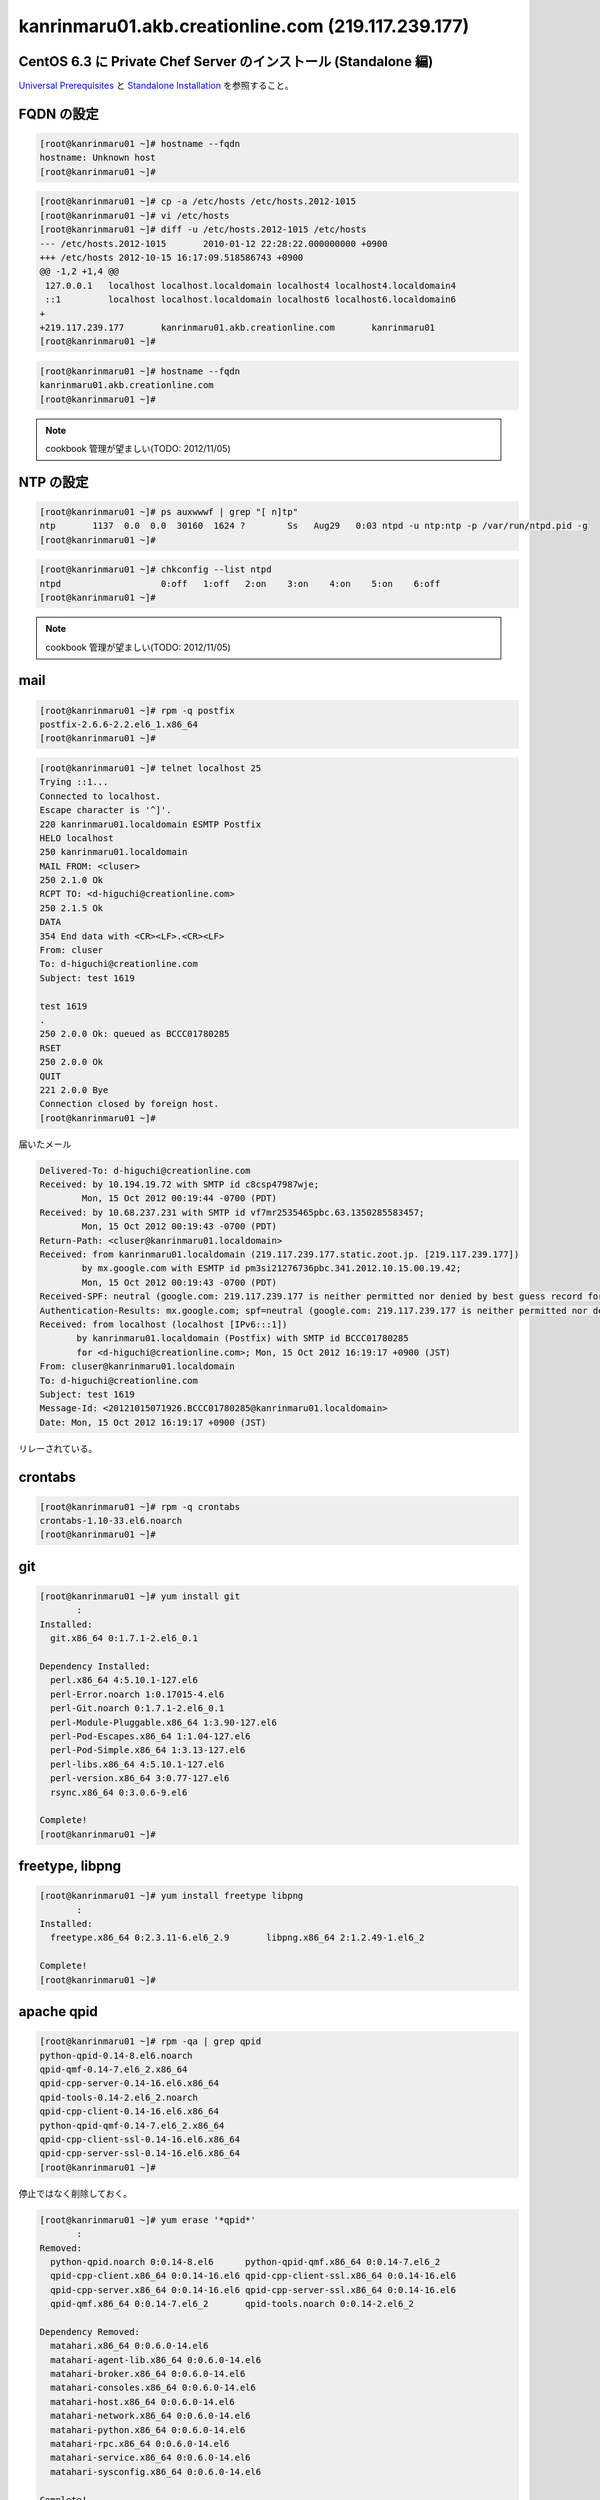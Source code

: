 kanrinmaru01.akb.creationline.com (219.117.239.177)
===================================================

CentOS 6.3 に Private Chef Server のインストール (Standalone 編)
----------------------------------------------------------------

`Universal Prerequisites`_ と `Standalone Installation`_ を参照すること。

.. _Universal Prerequisites: http://private-chef-docs.opscode.com/installation/prereqs.html
.. _Standalone Installation: http://private-chef-docs.opscode.com/installation/standalone.html

FQDN の設定
-----------

.. code-block:: console

 [root@kanrinmaru01 ~]# hostname --fqdn
 hostname: Unknown host
 [root@kanrinmaru01 ~]# 

.. code-block:: console

 [root@kanrinmaru01 ~]# cp -a /etc/hosts /etc/hosts.2012-1015
 [root@kanrinmaru01 ~]# vi /etc/hosts                        
 [root@kanrinmaru01 ~]# diff -u /etc/hosts.2012-1015 /etc/hosts
 --- /etc/hosts.2012-1015	2010-01-12 22:28:22.000000000 +0900
 +++ /etc/hosts	2012-10-15 16:17:09.518586743 +0900
 @@ -1,2 +1,4 @@
  127.0.0.1   localhost localhost.localdomain localhost4 localhost4.localdomain4
  ::1         localhost localhost.localdomain localhost6 localhost6.localdomain6
 +
 +219.117.239.177	kanrinmaru01.akb.creationline.com	kanrinmaru01
 [root@kanrinmaru01 ~]# 

.. code-block:: console

 [root@kanrinmaru01 ~]# hostname --fqdn
 kanrinmaru01.akb.creationline.com
 [root@kanrinmaru01 ~]# 

.. note::

 cookbook 管理が望ましい(TODO: 2012/11/05)

NTP の設定
----------

.. code-block:: console

 [root@kanrinmaru01 ~]# ps auxwwwf | grep "[ n]tp"
 ntp       1137  0.0  0.0  30160  1624 ?        Ss   Aug29   0:03 ntpd -u ntp:ntp -p /var/run/ntpd.pid -g
 [root@kanrinmaru01 ~]# 

.. code-block:: console

 [root@kanrinmaru01 ~]# chkconfig --list ntpd 
 ntpd           	0:off	1:off	2:on	3:on	4:on	5:on	6:off
 [root@kanrinmaru01 ~]# 

.. note::

 cookbook 管理が望ましい(TODO: 2012/11/05)

mail
----

.. code-block:: console

 [root@kanrinmaru01 ~]# rpm -q postfix
 postfix-2.6.6-2.2.el6_1.x86_64
 [root@kanrinmaru01 ~]# 

.. code-block:: console

 [root@kanrinmaru01 ~]# telnet localhost 25        
 Trying ::1...
 Connected to localhost.
 Escape character is '^]'.
 220 kanrinmaru01.localdomain ESMTP Postfix
 HELO localhost
 250 kanrinmaru01.localdomain
 MAIL FROM: <cluser>
 250 2.1.0 Ok
 RCPT TO: <d-higuchi@creationline.com>
 250 2.1.5 Ok
 DATA
 354 End data with <CR><LF>.<CR><LF>
 From: cluser
 To: d-higuchi@creationline.com
 Subject: test 1619
      
 test 1619
 .
 250 2.0.0 Ok: queued as BCCC01780285
 RSET
 250 2.0.0 Ok
 QUIT
 221 2.0.0 Bye
 Connection closed by foreign host.
 [root@kanrinmaru01 ~]# 

届いたメール

.. code-block:: console

 Delivered-To: d-higuchi@creationline.com
 Received: by 10.194.19.72 with SMTP id c8csp47987wje;
         Mon, 15 Oct 2012 00:19:44 -0700 (PDT)
 Received: by 10.68.237.231 with SMTP id vf7mr2535465pbc.63.1350285583457;
         Mon, 15 Oct 2012 00:19:43 -0700 (PDT)
 Return-Path: <cluser@kanrinmaru01.localdomain>
 Received: from kanrinmaru01.localdomain (219.117.239.177.static.zoot.jp. [219.117.239.177])
         by mx.google.com with ESMTP id pm3si21276736pbc.341.2012.10.15.00.19.42;
         Mon, 15 Oct 2012 00:19:43 -0700 (PDT)
 Received-SPF: neutral (google.com: 219.117.239.177 is neither permitted nor denied by best guess record for domain of cluser@kanrinmaru01.localdomain) client-ip=219.117.239.177;
 Authentication-Results: mx.google.com; spf=neutral (google.com: 219.117.239.177 is neither permitted nor denied by best guess record for domain of cluser@kanrinmaru01.localdomain) smtp.mail=cluser@kanrinmaru01.localdomain
 Received: from localhost (localhost [IPv6:::1])
 	by kanrinmaru01.localdomain (Postfix) with SMTP id BCCC01780285
 	for <d-higuchi@creationline.com>; Mon, 15 Oct 2012 16:19:17 +0900 (JST)
 From: cluser@kanrinmaru01.localdomain
 To: d-higuchi@creationline.com
 Subject: test 1619
 Message-Id: <20121015071926.BCCC01780285@kanrinmaru01.localdomain>
 Date: Mon, 15 Oct 2012 16:19:17 +0900 (JST)

リレーされている。

crontabs
--------

.. code-block:: console

 [root@kanrinmaru01 ~]# rpm -q crontabs
 crontabs-1.10-33.el6.noarch
 [root@kanrinmaru01 ~]# 

git
---

.. code-block:: console

 [root@kanrinmaru01 ~]# yum install git
 	:
 Installed:
   git.x86_64 0:1.7.1-2.el6_0.1
 
 Dependency Installed:
   perl.x86_64 4:5.10.1-127.el6
   perl-Error.noarch 1:0.17015-4.el6
   perl-Git.noarch 0:1.7.1-2.el6_0.1
   perl-Module-Pluggable.x86_64 1:3.90-127.el6
   perl-Pod-Escapes.x86_64 1:1.04-127.el6
   perl-Pod-Simple.x86_64 1:3.13-127.el6
   perl-libs.x86_64 4:5.10.1-127.el6
   perl-version.x86_64 3:0.77-127.el6
   rsync.x86_64 0:3.0.6-9.el6
 
 Complete!
 [root@kanrinmaru01 ~]# 

freetype, libpng
----------------

.. code-block:: console

 [root@kanrinmaru01 ~]# yum install freetype libpng
 	:
 Installed:
   freetype.x86_64 0:2.3.11-6.el6_2.9       libpng.x86_64 2:1.2.49-1.el6_2
 
 Complete!
 [root@kanrinmaru01 ~]# 

apache qpid
-----------

.. code-block:: console

 [root@kanrinmaru01 ~]# rpm -qa | grep qpid
 python-qpid-0.14-8.el6.noarch
 qpid-qmf-0.14-7.el6_2.x86_64
 qpid-cpp-server-0.14-16.el6.x86_64
 qpid-tools-0.14-2.el6_2.noarch
 qpid-cpp-client-0.14-16.el6.x86_64
 python-qpid-qmf-0.14-7.el6_2.x86_64
 qpid-cpp-client-ssl-0.14-16.el6.x86_64
 qpid-cpp-server-ssl-0.14-16.el6.x86_64
 [root@kanrinmaru01 ~]# 

停止ではなく削除しておく。

.. code-block:: console

 [root@kanrinmaru01 ~]# yum erase '*qpid*'
 	:
 Removed:
   python-qpid.noarch 0:0.14-8.el6      python-qpid-qmf.x86_64 0:0.14-7.el6_2   
   qpid-cpp-client.x86_64 0:0.14-16.el6 qpid-cpp-client-ssl.x86_64 0:0.14-16.el6
   qpid-cpp-server.x86_64 0:0.14-16.el6 qpid-cpp-server-ssl.x86_64 0:0.14-16.el6
   qpid-qmf.x86_64 0:0.14-7.el6_2       qpid-tools.noarch 0:0.14-2.el6_2        
 
 Dependency Removed:
   matahari.x86_64 0:0.6.0-14.el6
   matahari-agent-lib.x86_64 0:0.6.0-14.el6
   matahari-broker.x86_64 0:0.6.0-14.el6
   matahari-consoles.x86_64 0:0.6.0-14.el6
   matahari-host.x86_64 0:0.6.0-14.el6
   matahari-network.x86_64 0:0.6.0-14.el6
   matahari-python.x86_64 0:0.6.0-14.el6
   matahari-rpc.x86_64 0:0.6.0-14.el6
   matahari-service.x86_64 0:0.6.0-14.el6
   matahari-sysconfig.x86_64 0:0.6.0-14.el6
 
 Complete!
 [root@kanrinmaru01 ~]# 

インストール
------------

.. code-block:: console

 [root@kanrinmaru01 ~]# rpm -Uvh ~cluser/private-chef-demo-1.el6.x86_64.rpm 
 Preparing...                ########################################### [100%]
    1:private-chef           ########################################### [100%]
 Thank you for installing Chef!
 [root@kanrinmaru01 ~]# 

ファイアウォールの開放
----------------------

.. code-block:: console

 [root@kanrinmaru01 ~]# iptables -n -L INPUT 
 Chain INPUT (policy ACCEPT)
 target     prot opt source               destination         
 ACCEPT     all  --  0.0.0.0/0            0.0.0.0/0           state RELATED,ESTABLISHED 
 ACCEPT     icmp --  0.0.0.0/0            0.0.0.0/0           
 ACCEPT     all  --  0.0.0.0/0            0.0.0.0/0           
 ACCEPT     tcp  --  0.0.0.0/0            0.0.0.0/0           state NEW tcp dpt:22 
 REJECT     all  --  0.0.0.0/0            0.0.0.0/0           reject-with icmp-host-prohibited 
 [root@kanrinmaru01 ~]#

.. code-block:: console

 [root@kanrinmaru01 ~]# lokkit --service http
 [root@kanrinmaru01 ~]# lokkit --service https
 [root@kanrinmaru01 ~]# 

.. code-block:: console

 [root@kanrinmaru01 ~]# iptables -n -L INPUT  
 Chain INPUT (policy ACCEPT)
 target     prot opt source               destination         
 ACCEPT     all  --  0.0.0.0/0            0.0.0.0/0           state RELATED,ESTABLISHED 
 ACCEPT     icmp --  0.0.0.0/0            0.0.0.0/0           
 ACCEPT     all  --  0.0.0.0/0            0.0.0.0/0           
 ACCEPT     tcp  --  0.0.0.0/0            0.0.0.0/0           state NEW tcp dpt:22 
 ACCEPT     tcp  --  0.0.0.0/0            0.0.0.0/0           state NEW tcp dpt:80 
 ACCEPT     tcp  --  0.0.0.0/0            0.0.0.0/0           state NEW tcp dpt:443 
 REJECT     all  --  0.0.0.0/0            0.0.0.0/0           reject-with icmp-host-prohibited 
 [root@kanrinmaru01 ~]# 

後設定
------

.. code-block:: console

 [root@kanrinmaru01 ~]# private-chef-ctl reconfigure 2>&1 | tee reconfigure.log
 	:
 Chef Server Reconfigured!
 [root@kanrinmaru01 ~]# 

Chef クライアント化設定
-----------------------

/etc/hosts.{allow,deny} の設定
------------------------------

.. code-block:: console

 [root@kanrinmaru01 ~]# grep sshd /etc/hosts.*    
 /etc/hosts.allow:sshd: localhost
 /etc/hosts.allow:sshd: 219.117.239.160/255.255.255.224
 /etc/hosts.allow:sshd: 192.168.10.0/255.255.255.0
 /etc/hosts.allow:sshd: .tyma.nt.ftth4.ppp.infoweb.ne.jp
 /etc/hosts.deny:sshd: ALL
 [root@kanrinmaru01 ~]# 

設定済。

.. note::

 cookbook 管理が望ましい(TODO: 2012/11/05)

chef omnibus インストール
-------------------------

.. code-block:: console

 [root@kanrinmaru01 ~]# chef-client -v
 Chef: 10.12.0
 [root@kanrinmaru01 ~]# 

Private Chef Server がインストール済なので必要ない。

設定ファイルの設置
--------------------

.. code-block:: console

 [root@kanrinmaru01 ~]# ls -la /etc/chef/
 total 8
 drwxrwxr-x   2 root opscode 4096 Oct 15 16:27 .
 drwxr-xr-x. 67 root root    4096 Oct 16 09:18 ..
 [root@kanrinmaru01 ~]# 

.. code-block:: console
 
 [root@kanrinmaru01 ~]# cat > /etc/chef/client.rb
 log_level		:info
 log_location		STDOUT
 chef_server_url	"https://219.117.239.177/organizations/kanrinmaru"
 validation_key		"/etc/chef/kanrinmaru-validator.pem"
 validation_client_name	"kanrinmaru-validator"
 [root@kanrinmaru01 ~]# 

.. code-block:: console

 [root@kanrinmaru01 ~]# cat > /etc/chef/kanrinmaru-validator.pem
 -----BEGIN RSA PRIVATE KEY-----
 MIIEpAIBAAKCAQEArCDgwHiNeXifjnxYwaiM5n7mC47n7v5rqUy9rmt769ndyE7O
 
 	(中略)
 
 wPa3z7UMoyMm0aBH4GBw0P23/E7usCBYr43RlDJU4g1bT/Fy3UX8OQ==
 -----END RSA PRIVATE KEY-----
 [root@kanrinmaru01 ~]# 

chef-client の実行
------------------

.. code-block:: console

 [root@kanrinmaru01 ~]# chef-client
 [Tue, 16 Oct 2012 12:49:12 +0900] INFO: *** Chef 10.12.0 ***
 [Tue, 16 Oct 2012 12:49:13 +0900] INFO: Client key /etc/chef/client.pem is not present - registering
 [Tue, 16 Oct 2012 12:49:14 +0900] INFO: Run List is []
 [Tue, 16 Oct 2012 12:49:14 +0900] INFO: Run List expands to []
 [Tue, 16 Oct 2012 12:49:14 +0900] INFO: Starting Chef Run for kanrinmaru01.akb.creationline.com
 [Tue, 16 Oct 2012 12:49:14 +0900] INFO: Running start handlers
 [Tue, 16 Oct 2012 12:49:14 +0900] INFO: Start handlers complete.
 [Tue, 16 Oct 2012 12:49:14 +0900] INFO: Loading cookbooks []
 [Tue, 16 Oct 2012 12:49:14 +0900] WARN: Node kanrinmaru01.akb.creationline.com has an empty run list.
 [Tue, 16 Oct 2012 12:49:15 +0900] INFO: Chef Run complete in 0.440747529 seconds
 [Tue, 16 Oct 2012 12:49:15 +0900] INFO: Running report handlers
 [Tue, 16 Oct 2012 12:49:15 +0900] INFO: Report handlers complete
 [root@kanrinmaru01 ~]# 

Chef Server に登録されたことを web で確認する。

run_list に追加
---------------

- recipe[chef-client::delete_validation]
- recipe[yum::epel]
- recipe[fail2ban]
- recipe[logwatch]

のレシピを追加する。

.. code-block:: console

 cf@ubuntu:~/chef-repo$ knife node show kanrinmaru01.akb.creationline.com
 Node Name:   kanrinmaru01.akb.creationline.com
 Environment: _default
 FQDN:        kanrinmaru01.akb.creationline.com
 IP:          219.117.239.177
 Run List:    
 Roles:       
 Recipes:     
 Platform:    centos 6.3
 cf@ubuntu:~/chef-repo$ 

.. code-block:: console

 cf@ubuntu:~/chef-repo$ knife node run_list add kanrinmaru01.akb.creationline.com 'recipe[chef-client::delete_validation],recipe[yum::epel],recipe[fail2ban],recipe[logwatch]'
 run_list: 
     recipe[chef-client::delete_validation]
     recipe[yum::epel]
     recipe[fail2ban]
     recipe[logwatch]
 cf@ubuntu:~/chef-repo$ 

.. code-block:: console

 cf@ubuntu:~/chef-repo$ knife node show kanrinmaru01.akb.creationline.com
 Node Name:   kanrinmaru01.akb.creationline.com
 Environment: _default
 FQDN:        kanrinmaru01.akb.creationline.com
 IP:          219.117.239.177
 Run List:    recipe[chef-client::delete_validation], recipe[yum::epel], recipe[fail2ban], recipe[logwatch]
 Roles:       
 Recipes:     
 Platform:    centos 6.3
 cf@ubuntu:~/chef-repo$ 

chef-client を initscripts に登録し、実行
-----------------------------------------

.. code-block:: console

 [root@kanrinmaru01 ~]# cp /opt/chef/embedded/lib/ruby/gems/1.9.1/gems/chef-10.12.0/distro/redhat/etc/init.d/chef-client /etc/init.d/
 [root@kanrinmaru01 ~]# chmod +x /etc/init.d/chef-client 
 [root@kanrinmaru01 ~]# 

.. code-block:: console

 [root@kanrinmaru01 ~]# chkconfig --add chef-client
 [root@kanrinmaru01 ~]# 

.. code-block:: console

 [root@kanrinmaru01 ~]# chkconfig --list chef-client
 chef-client    	0:off	1:off	2:off	3:off	4:off	5:off	6:off
 [root@kanrinmaru01 ~]# chkconfig chef-client on
 [root@kanrinmaru01 ~]# chkconfig --list chef-client
 chef-client    	0:off	1:off	2:on	3:on	4:on	5:on	6:off
 [root@kanrinmaru01 ~]# 

.. code-block:: console

 [root@kanrinmaru01 ~]# mkdir /var/log/chef
 [root@kanrinmaru01 ~]# 

.. code-block:: console

 [root@kanrinmaru01 ~]# /etc/init.d/chef-client start
 Starting chef-client:                                      [  OK  ]
 [root@kanrinmaru01 ~]#

.. code-block:: console

 [root@kanrinmaru01 ~]# tail -f /var/log/chef/client.log 
 [Tue, 16 Oct 2012 12:56:33 +0900] INFO: Daemonizing..
 [Tue, 16 Oct 2012 12:56:33 +0900] INFO: Forked, in 20389. Privileges: 0 0
 [Tue, 16 Oct 2012 12:56:33 +0900] INFO: *** Chef 10.12.0 ***
 [Tue, 16 Oct 2012 12:56:34 +0900] INFO: Run List is [recipe[chef-client::delete_validation], recipe[yum::epel], recipe[fail2ban], recipe[logwatch]]
 [Tue, 16 Oct 2012 12:56:34 +0900] INFO: Run List expands to [chef-client::delete_validation, yum::epel, fail2ban, logwatch]
 [Tue, 16 Oct 2012 12:56:34 +0900] INFO: Starting Chef Run for kanrinmaru01.akb.creationline.com
 [Tue, 16 Oct 2012 12:56:34 +0900] INFO: Running start handlers
 [Tue, 16 Oct 2012 12:56:34 +0900] INFO: Start handlers complete.
 [Tue, 16 Oct 2012 12:56:34 +0900] INFO: Loading cookbooks [chef-client, fail2ban, logwatch, perl, yum]
 	:
 	:
 	:
 [Tue, 16 Oct 2012 12:56:37 +0900] INFO: Processing file[/etc/chef/kanrinmaru-validator.pem] action delete (chef-client::delete_validation line 21)
 [Tue, 16 Oct 2012 12:56:37 +0900] INFO: file[/etc/chef/kanrinmaru-validator.pem] deleted file at /etc/chef/kanrinmaru-validator.pem
 [Tue, 16 Oct 2012 12:56:37 +0900] INFO: Processing remote_file[/var/chef/cache/epel-release-6-7.noarch.rpm] action create (yum::epel line 38)
 [Tue, 16 Oct 2012 12:56:37 +0900] INFO: remote_file[/var/chef/cache/epel-release-6-7.noarch.rpm] updated
 [Tue, 16 Oct 2012 12:56:37 +0900] INFO: remote_file[/var/chef/cache/epel-release-6-7.noarch.rpm] sending install action to rpm_package[epel-release] (immediate)
 [Tue, 16 Oct 2012 12:56:37 +0900] INFO: Processing rpm_package[epel-release] action install (yum::epel line 45)
 [Tue, 16 Oct 2012 12:56:38 +0900] INFO: rpm_package[epel-release] installed version 6-7
 [Tue, 16 Oct 2012 12:56:38 +0900] INFO: Processing rpm_package[epel-release] action nothing (yum::epel line 45)
 [Tue, 16 Oct 2012 12:56:38 +0900] INFO: Processing file[epel-release-cleanup] action delete (yum::epel line 51)
 [Tue, 16 Oct 2012 12:56:38 +0900] INFO: file[epel-release-cleanup] backed up to /var/chef/backup/var/chef/cache/epel-release-6-7.noarch.rpm.chef-20121016125638
 [Tue, 16 Oct 2012 12:56:38 +0900] INFO: file[epel-release-cleanup] deleted file at /var/chef/cache/epel-release-6-7.noarch.rpm
 [Tue, 16 Oct 2012 12:56:38 +0900] INFO: Processing package[fail2ban] action upgrade (fail2ban::default line 19)
 [Tue, 16 Oct 2012 12:56:44 +0900] INFO: package[fail2ban] installing fail2ban-0.8.4-28.el6 from epel repository
 [Tue, 16 Oct 2012 12:56:52 +0900] INFO: package[fail2ban] upgraded from 0.8.2-3.el6.rf to 0.8.4-28.el6
 [Tue, 16 Oct 2012 12:56:52 +0900] INFO: Processing template[/etc/fail2ban/fail2ban.conf] action create (fail2ban::default line 24)
 [Tue, 16 Oct 2012 12:56:52 +0900] INFO: template[/etc/fail2ban/fail2ban.conf] backed up to /var/chef/backup/etc/fail2ban/fail2ban.conf.chef-20121016125652
 [Tue, 16 Oct 2012 12:56:52 +0900] INFO: template[/etc/fail2ban/fail2ban.conf] mode changed to 644
 [Tue, 16 Oct 2012 12:56:52 +0900] INFO: template[/etc/fail2ban/fail2ban.conf] updated content
 [Tue, 16 Oct 2012 12:56:52 +0900] INFO: Processing template[/etc/fail2ban/jail.conf] action create (fail2ban::default line 24)
 [Tue, 16 Oct 2012 12:56:52 +0900] INFO: template[/etc/fail2ban/jail.conf] backed up to /var/chef/backup/etc/fail2ban/jail.conf.chef-20121016125652
 [Tue, 16 Oct 2012 12:56:52 +0900] INFO: template[/etc/fail2ban/jail.conf] mode changed to 644
 [Tue, 16 Oct 2012 12:56:52 +0900] INFO: template[/etc/fail2ban/jail.conf] updated content
 [Tue, 16 Oct 2012 12:56:52 +0900] INFO: template[/etc/fail2ban/jail.conf] not queuing delayed action restart on service[fail2ban] (delayed), as it's already been queued
 [Tue, 16 Oct 2012 12:56:52 +0900] INFO: Processing service[fail2ban] action enable (fail2ban::default line 33)
 [Tue, 16 Oct 2012 12:56:52 +0900] INFO: Processing service[fail2ban] action start (fail2ban::default line 33)
 	:
 	:
 	:
 [Tue, 16 Oct 2012 12:57:09 +0900] INFO: Processing package[logwatch] action install (logwatch::default line 22)
 [Tue, 16 Oct 2012 12:57:09 +0900] INFO: Processing template[/etc/logwatch/conf/logwatch.conf] action create (logwatch::default line 25)
 [Tue, 16 Oct 2012 12:57:09 +0900] INFO: template[/etc/logwatch/conf/logwatch.conf] backed up to /var/chef/backup/etc/logwatch/conf/logwatch.conf.chef-20121016125709
 [Tue, 16 Oct 2012 12:57:09 +0900] INFO: template[/etc/logwatch/conf/logwatch.conf] mode changed to 644
 [Tue, 16 Oct 2012 12:57:09 +0900] INFO: template[/etc/logwatch/conf/logwatch.conf] updated content
 [Tue, 16 Oct 2012 12:57:09 +0900] INFO: template[/etc/fail2ban/fail2ban.conf] sending restart action to service[fail2ban] (delayed)
 [Tue, 16 Oct 2012 12:57:09 +0900] INFO: Processing service[fail2ban] action restart (fail2ban::default line 33)
 [Tue, 16 Oct 2012 12:57:12 +0900] INFO: service[fail2ban] restarted
 [Tue, 16 Oct 2012 12:57:12 +0900] INFO: Chef Run complete in 38.014457962 seconds
 [Tue, 16 Oct 2012 12:57:12 +0900] INFO: Running report handlers
 [Tue, 16 Oct 2012 12:57:12 +0900] INFO: Report handlers complete

実行されたことを実際に確認する。

.. code-block:: console

 [root@kanrinmaru01 ~]# ls -la /etc/chef/
 total 16
 drwxrwxr-x   2 root opscode 4096 Oct 16 12:56 .
 drwxr-xr-x. 69 root root    4096 Oct 16 12:56 ..
 -rw-------   1 root root    1679 Oct 16 12:49 client.pem
 -rw-r--r--   1 root root     205 Oct 16 12:47 client.rb
 [root@kanrinmaru01 ~]# 

.. code-block:: console

 [root@kanrinmaru01 ~]# rpm -q epel-release fail2ban
 epel-release-6-7.noarch
 fail2ban-0.8.4-28.el6.noarch
 [root@kanrinmaru01 ~]# 
 [root@kanrinmaru01 ~]# ps auxwwwf | grep '[ f]ail2ban'
 root     25502  0.0  0.0 176568  5312 ?        S    Oct15   0:00 /usr/bin/python /usr/bin/fail2ban-server -b -s /var/run/fail2ban/fail2ban.sock
 [root@kanrinmaru01 ~]# 

.. code-block:: console

 [root@kanrinmaru01 ~]# rpm -q logwatch
 logwatch-7.3.6-49.el6.noarch
 [root@kanrinmaru01 ~]# 

nginx のアクセス制限
--------------------

nginx はホスト名で allow/deny が書けないことに注意。

.. code-block:: console

 [root@kanrinmaru01 ~]# cp -a /var/opt/opscode/nginx/etc/nginx.conf /var/opt/opscode/nginx/etc/nginx.conf.2012-1017
 [root@kanrinmaru01 ~]# vi /var/opt/opscode/nginx/etc/nginx.conf
 [root@kanrinmaru01 ~]# diff -u /var/opt/opscode/nginx/etc/nginx.conf.2012-1017 /var/opt/opscode/nginx/etc/nginx.conf
 --- /var/opt/opscode/nginx/etc/nginx.conf.2012-1017	2012-10-15 16:28:49.293812507 +0900
 +++ /var/opt/opscode/nginx/etc/nginx.conf	2012-10-17 12:39:56.054586930 +0900
 @@ -53,12 +53,26 @@
      listen 80;
      server_name kanrinmaru01.akb.creationline.com;
      access_log /var/log/opscode/nginx/rewrite-port-80.log;
 +# 2012/10/17 add d-higuchi
 +    allow 127.0.0.1;
 +    allow 219.117.239.160/27;
 +    allow 192.168.0.0/16;
 +    allow 115.177.128.0/17;
 +    deny  all;
 +#
      rewrite ^(.*) https://$server_name$1 permanent;
    }
  
    server { 
      listen 443; 
      server_name kanrinmaru01.akb.creationline.com; 
 +# 2012/10/17 add d-higuchi
 +    allow 127.0.0.1;
 +    allow 219.117.239.160/27;
 +    allow 192.168.0.0/16;
 +    allow 115.177.128.0/17;
 +    deny  all;
 +#
      access_log /var/log/opscode/nginx/access.log opscode;
      ssl on; 
      ssl_certificate /var/opt/opscode/nginx/ca/kanrinmaru01.akb.creationline.com.crt;
 [root@kanrinmaru01 ~]# 

.. code-block:: console

 [root@kanrinmaru01 ~]# private-chef-ctl nginx hup
 [root@kanrinmaru01 ~]# 

メールドメインの設定
--------------------

run_list に以下を追加するだけでOK

- recipe[postfix]

..
 [EOF]
